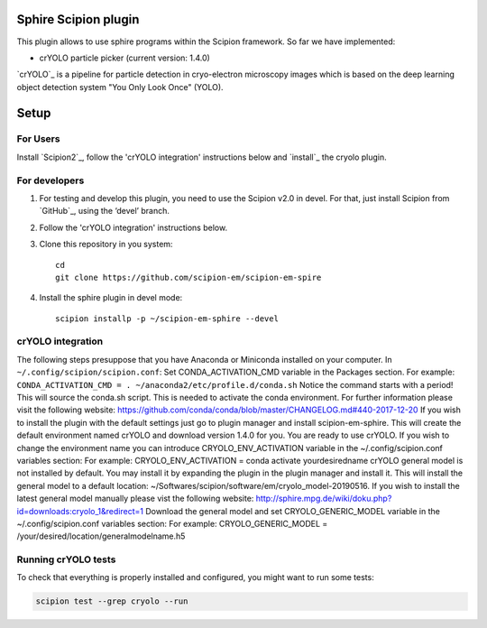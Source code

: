 Sphire Scipion plugin
=====================

This plugin allows to use sphire programs within the Scipion framework.
So far we have implemented:

- crYOLO particle picker (current version: 1.4.0)

`crYOLO`_ is a pipeline for particle detection in cryo-electron
microscopy images which is based on the deep learning object detection system "You Only Look Once" (YOLO).


Setup
=====

For Users
---------

Install `Scipion2`_, follow the 'crYOLO integration' instructions below and `install`_ the cryolo plugin.

For developers
--------------

1. For testing and develop this plugin, you need to use the Scipion v2.0 in devel. 
   For that, just install Scipion from `GitHub`_, using the ‘devel’ branch. 
2. Follow the 'crYOLO integration' instructions below.
3. Clone this repository in you system: 
   ::

      cd
      git clone https://github.com/scipion-em/scipion-em-spire
   
4. Install the sphire plugin in devel mode:
   ::
      
      scipion installp -p ~/scipion-em-sphire --devel


crYOLO integration
-----------------

The following steps presuppose that you have Anaconda or Miniconda installed on your computer.
In ``~/.config/scipion/scipion.conf``: 
Set CONDA_ACTIVATION_CMD variable in the Packages section.
For example: ``CONDA_ACTIVATION_CMD = . ~/anaconda2/etc/profile.d/conda.sh``
Notice the command starts with a period! This will source the conda.sh script.
This is needed to activate the conda environment.
For further information please visit the following website:
https://github.com/conda/conda/blob/master/CHANGELOG.md#440-2017-12-20
If you wish to install the plugin with the default settings just go to plugin manager and 
install scipion-em-sphire.
This will create the default environment named crYOLO and download version 1.4.0 for you.
You are ready to use crYOLO.
If you wish to change the environment name you can introduce CRYOLO_ENV_ACTIVATION variable in the 
~/.config/scipion.conf variables section:
For example: CRYOLO_ENV_ACTIVATION = conda activate yourdesiredname
crYOLO general model is not installed by default. You may install it by expanding the plugin
in the plugin manager and install it.
This will install the general model to a default location: ~/Softwares/scipion/software/em/cryolo_model-20190516.
If you wish to install the latest general model manually please vist the following website:
http://sphire.mpg.de/wiki/doku.php?id=downloads:cryolo_1&redirect=1
Download the general model and set CRYOLO_GENERIC_MODEL variable in the ~/.config/scipion.conf variables section:
For example: CRYOLO_GENERIC_MODEL = /your/desired/location/generalmodelname.h5


Running crYOLO tests
-----------------------------
To check that everything is properly installed and configured, you might want to run some tests:

.. code-block::

   scipion test --grep cryolo --run
